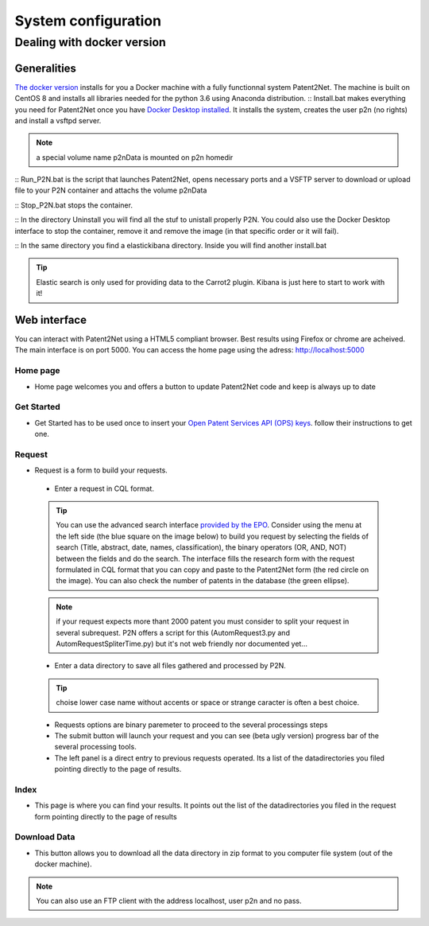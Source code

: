 ####################
System configuration
####################

Dealing with docker version
===========================

Generalities
------------
`The docker version <https://github.com/Patent2net/P2N-Docker>`_ installs for you a Docker machine with a fully functionnal system Patent2Net. The machine is built on CentOS 8 and installs all libraries needed for the python 3.6 using Anaconda distribution.
:: Install.bat makes everything you need for Patent2Net once you have `Docker Desktop installed <https://docs.docker.com/get-docker/>`_. It installs the system, creates the user p2n (no rights) and install a vsftpd server.

.. note:: a special volume name p2nData is mounted on p2n homedir

:: Run_P2N.bat is the script that launches Patent2Net, opens necessary ports and a VSFTP server to download or upload file to your P2N container and attachs the volume p2nData

:: Stop_P2N.bat stops the container.

:: In the directory Uninstall you will find all the stuf to unistall properly P2N. You could also use the Docker Desktop interface to stop the container, remove it and remove the image (in that specific order or it will fail). 

:: In the same directory you find a elastickibana directory. Inside you will find another install.bat

.. tip:: Elastic search is only used for providing data to the Carrot2 plugin. Kibana is just here to start to work with it!

Web interface
-------------
You can interact with Patent2Net using a HTML5 compliant browser. Best results using Firefox or chrome are acheived. 
The main interface is on port 5000. You can access the home page using the adress: http://localhost:5000

Home page
^^^^^^^^^
* Home page welcomes you and offers a button to update Patent2Net code and keep is always up to date

Get Started 
^^^^^^^^^^^
* Get Started has to be used once to insert your `Open Patent Services API (OPS) keys <https://www.epo.org/searching-for-patents/data/web-services/ops.html>`_. follow their instructions to get one.

Request 
^^^^^^^
 
* Request is a form to build your requests. 
 * Enter a request in CQL format.
 
 .. tip:: You can use the advanced search interface `provided by the EPO <https://worldwide.espacenet.com/patent/search?>`_. Consider using the menu at the left side (the blue     square on the image below) to build you request by selecting the fields of search (Title, abstract, date, names, classification), the binary operators (OR, AND, NOT) between the fields and do the search. The interface fills the research form with the request formulated in CQL format that you can copy and paste to the Patent2Net form (the red circle on the image). You can also check the number of patents in the database (the green ellipse).
 .. image:: images/EPO-CQL.png
 
 .. note:: if your request expects more thant 2000 patent you must consider to split your request in several subrequest. P2N offers a script for this (AutomRequest3.py and AutomRequestSpliterTime.py) but it's not web friendly nor documented yet...
 
 * Enter a data directory to save all files gathered and processed by P2N. 
 
 .. tip:: choise lower case name without accents or space or strange caracter is often a best choice.
 
 * Requests options are binary paremeter to proceed to the several processings steps  
 * The submit button will launch your request and you can see (beta  ugly version) progress bar of the several processing tools.  
 * The left panel is a direct entry to previous requests operated. Its a list of the datadirectories you filed pointing directly to the page of results.  
 
Index 
^^^^^
* This page is where you can find your results. It points out the list of the datadirectories you filed in the request form pointing directly to the page of results

Download Data 
^^^^^^^^^^^^^
* This button allows you to download all the data directory in zip format to you computer file system (out of the docker machine).

.. note:: You can also use an FTP client with the address localhost, user p2n and no pass.


